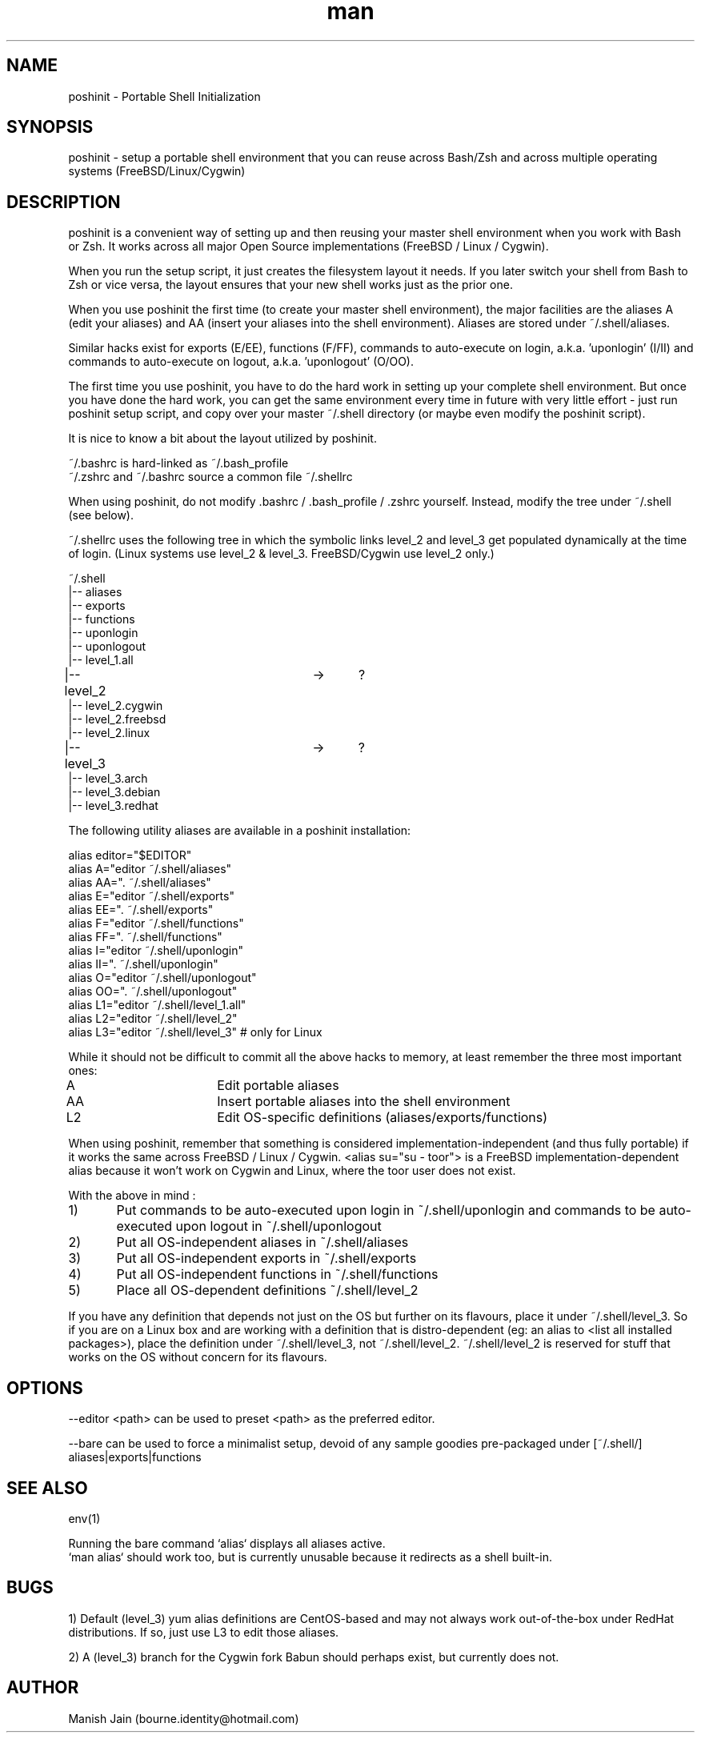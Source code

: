 .TH man 1 "06 December 2018" "1.0" "poshinit man page"

.SH NAME
poshinit \- Portable Shell Initialization

.SH SYNOPSIS
poshinit \- setup a portable shell environment that you can reuse across
Bash/Zsh and across multiple operating systems (FreeBSD/Linux/Cygwin)

.SH DESCRIPTION
poshinit is a convenient way of setting up and then reusing your master
shell environment when you work with Bash or Zsh. It works across all
major Open Source implementations (FreeBSD / Linux / Cygwin).

When you run the setup script, it just creates the filesystem layout it
needs. If you later switch your shell from Bash to Zsh or vice versa,
the layout ensures that your new shell works just as the prior one.

When you use poshinit the first time (to create your master shell
environment), the major facilities are the aliases A (edit your aliases)
and AA (insert your aliases into the shell environment). Aliases are
stored under ~/.shell/aliases.

Similar hacks exist for exports (E/EE), functions (F/FF), commands
to auto-execute on login, a.k.a. 'uponlogin' (I/II) and commands
to auto-execute on logout, a.k.a. 'uponlogout' (O/OO).

The first time you use poshinit, you have to do the hard work in
setting up your complete shell environment. But once you have done the
hard work, you can get the same environment every time in future with
very little effort - just run poshinit setup script, and copy over your
master ~/.shell directory (or maybe even modify the poshinit script).

It is nice to know a bit about the layout utilized by poshinit.

~/.bashrc is hard-linked as ~/.bash_profile
.br
~/.zshrc and ~/.bashrc source a common file ~/.shellrc

When using poshinit, do not modify .bashrc / .bash_profile / .zshrc
yourself. Instead, modify the tree under ~/.shell  (see below).

~/.shellrc uses the following tree in which the symbolic links
level_2 and level_3 get populated dynamically at the time of login.
(Linux systems use level_2 & level_3. FreeBSD/Cygwin use level_2 only.)

~/.shell
.br
|-- aliases
.br
|-- exports
.br
|-- functions
.br
|-- uponlogin
.br
|-- uponlogout
.br
|-- level_1.all
.br
|-- level_2			->	?
.br
|-- level_2.cygwin
.br
|-- level_2.freebsd
.br
|-- level_2.linux
.br
|-- level_3			->	?
.br
|-- level_3.arch
.br
|-- level_3.debian
.br
|-- level_3.redhat

The following utility aliases are available in a poshinit installation:

alias editor="$EDITOR"
.br
alias A="editor ~/.shell/aliases"
.br
alias AA=". ~/.shell/aliases"
.br
alias E="editor ~/.shell/exports"
.br
alias EE=". ~/.shell/exports"
.br
alias F="editor ~/.shell/functions"
.br
alias FF=". ~/.shell/functions"
.br
alias I="editor ~/.shell/uponlogin"
.br
alias II=". ~/.shell/uponlogin"
.br
alias O="editor ~/.shell/uponlogout"
.br
alias OO=". ~/.shell/uponlogout"
.br
alias L1="editor ~/.shell/level_1.all"
.br
alias L2="editor ~/.shell/level_2"
.br
alias L3="editor ~/.shell/level_3"     # only for Linux

While it should not be difficult to commit all the above hacks to
memory, at least remember the three most important ones:

A         	Edit portable aliases
.br
AA        	Insert portable aliases into the shell environment
.br
L2        	Edit OS-specific definitions (aliases/exports/functions)

When using poshinit, remember that something is considered
implementation-independent (and thus fully portable) if it works the
same across FreeBSD / Linux / Cygwin. <alias su="su - toor"> is a
FreeBSD implementation-dependent alias because it won't work on Cygwin
and Linux, where the toor user does not exist.

With the above in mind :

1)	Put commands to be auto-executed upon login in ~/.shell/uponlogin
and commands to be auto-executed upon logout in ~/.shell/uponlogout
.br
2)	Put all OS-independent aliases in ~/.shell/aliases
.br
3)	Put all OS-independent exports in ~/.shell/exports
.br
4)	Put all OS-independent functions in ~/.shell/functions
.br
5)	Place all OS-dependent definitions ~/.shell/level_2

If you have any definition that depends not just on the OS but
further on its flavours, place it under ~/.shell/level_3. So if
you are on a Linux box and are working with a definition that is
distro-dependent (eg: an alias to <list all installed packages>),
place the definition under ~/.shell/level_3, not ~/.shell/level_2.
~/.shell/level_2 is reserved for stuff that works on the OS
without concern for its flavours.

.SH OPTIONS
--editor <path> can be used to preset <path> as the preferred editor.

--bare can be used to force a minimalist setup, devoid of any sample
goodies pre-packaged under [~/.shell/] aliases|exports|functions

.SH SEE ALSO
env(1)

Running the bare command `alias` displays all aliases active.
.br
`man alias` should work too, but is currently unusable because
it redirects as a shell built-in.

.SH BUGS
1) Default (level_3) yum alias definitions are CentOS-based and may
not always work out-of-the-box under RedHat distributions. If so,
just use L3 to edit those aliases.

2) A (level_3) branch for the Cygwin fork Babun should perhaps exist,
but currently does not.

.SH AUTHOR
Manish Jain (bourne.identity@hotmail.com)
